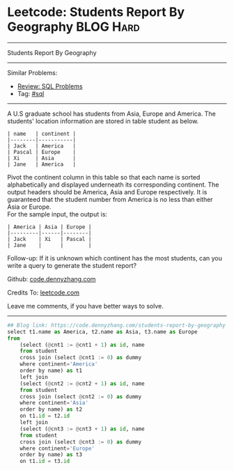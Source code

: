 * Leetcode: Students Report By Geography                          :BLOG:Hard:
#+STARTUP: showeverything
#+OPTIONS: toc:nil \n:t ^:nil creator:nil d:nil
:PROPERTIES:
:type:     sql
:END:
---------------------------------------------------------------------
Students Report By Geography
---------------------------------------------------------------------
#+BEGIN_HTML
<a href="https://github.com/dennyzhang/code.dennyzhang.com/tree/master/problems/students-report-by-geography"><img align="right" width="200" height="183" src="https://www.dennyzhang.com/wp-content/uploads/denny/watermark/github.png" /></a>
#+END_HTML
Similar Problems:
- [[https://code.dennyzhang.com/review-sql][Review: SQL Problems]]
- Tag: [[https://code.dennyzhang.com/tag/sql][#sql]]
---------------------------------------------------------------------
A U.S graduate school has students from Asia, Europe and America. The students' location information are stored in table student as below.
#+BEGIN_EXAMPLE
| name   | continent |
|--------|-----------|
| Jack   | America   |
| Pascal | Europe    |
| Xi     | Asia      |
| Jane   | America   |
#+END_EXAMPLE

Pivot the continent column in this table so that each name is sorted alphabetically and displayed underneath its corresponding continent. The output headers should be America, Asia and Europe respectively. It is guaranteed that the student number from America is no less than either Asia or Europe.
For the sample input, the output is:
#+BEGIN_EXAMPLE
| America | Asia | Europe |
|---------|------|--------|
| Jack    | Xi   | Pascal |
| Jane    |      |        |
#+END_EXAMPLE

Follow-up: If it is unknown which continent has the most students, can you write a query to generate the student report?

Github: [[https://github.com/dennyzhang/code.dennyzhang.com/tree/master/problems/students-report-by-geography][code.dennyzhang.com]]

Credits To: [[https://leetcode.com/problems/students-report-by-geography/description/][leetcode.com]]

Leave me comments, if you have better ways to solve.
---------------------------------------------------------------------

#+BEGIN_SRC python
## Blog link: https://code.dennyzhang.com/students-report-by-geography
select t1.name as America, t2.name as Asia, t3.name as Europe
from
    (select (@cnt1 := @cnt1 + 1) as id, name
    from student
    cross join (select @cnt1 := 0) as dummy
    where continent='America'
    order by name) as t1 
    left join
    (select (@cnt2 := @cnt2 + 1) as id, name
    from student
    cross join (select @cnt2 := 0) as dummy
    where continent='Asia'
    order by name) as t2
    on t1.id = t2.id
    left join
    (select (@cnt3 := @cnt3 + 1) as id, name
    from student
    cross join (select @cnt3 := 0) as dummy
    where continent='Europe'
    order by name) as t3
    on t1.id = t3.id
#+END_SRC

#+BEGIN_HTML
<div style="overflow: hidden;">
<div style="float: left; padding: 5px"> <a href="https://www.linkedin.com/in/dennyzhang001"><img src="https://www.dennyzhang.com/wp-content/uploads/sns/linkedin.png" alt="linkedin" /></a></div>
<div style="float: left; padding: 5px"><a href="https://github.com/dennyzhang"><img src="https://www.dennyzhang.com/wp-content/uploads/sns/github.png" alt="github" /></a></div>
<div style="float: left; padding: 5px"><a href="https://www.dennyzhang.com/slack" target="_blank" rel="nofollow"><img src="https://www.dennyzhang.com/wp-content/uploads/sns/slack.png" alt="slack"/></a></div>
</div>
#+END_HTML
